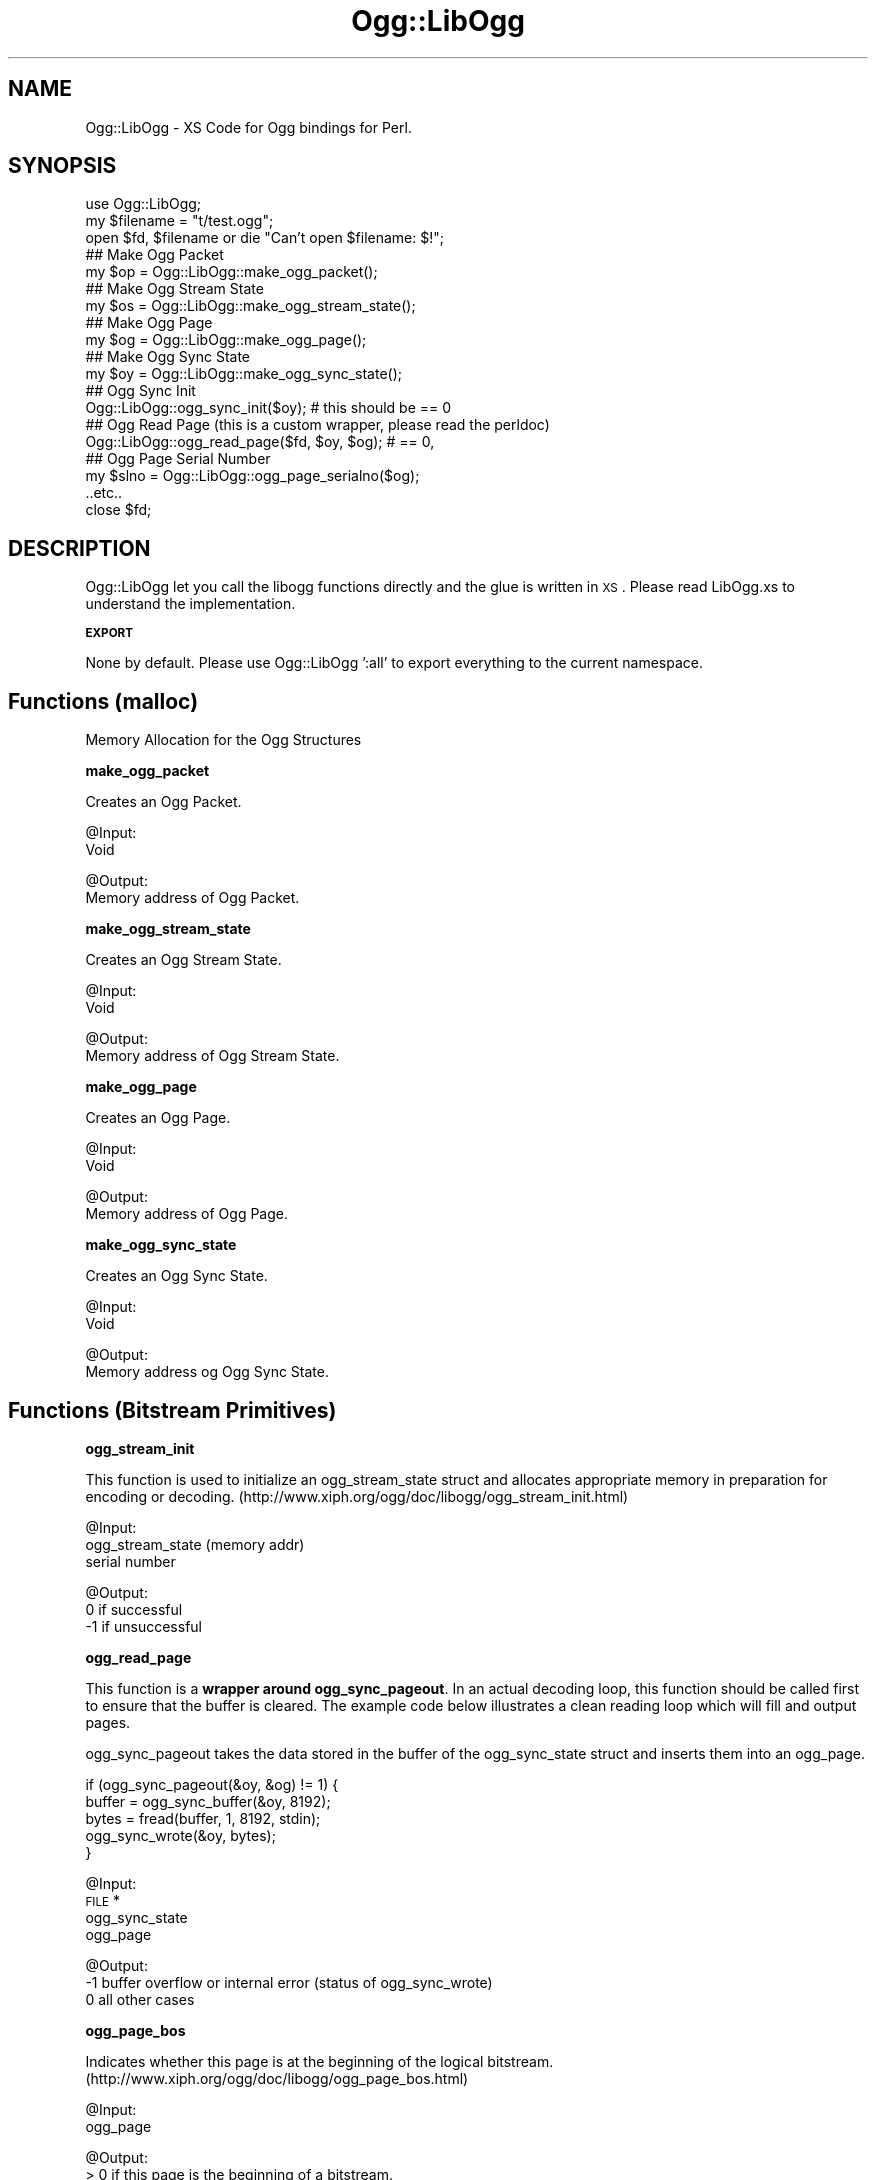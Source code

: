 .\" Automatically generated by Pod::Man v1.37, Pod::Parser v1.35
.\"
.\" Standard preamble:
.\" ========================================================================
.de Sh \" Subsection heading
.br
.if t .Sp
.ne 5
.PP
\fB\\$1\fR
.PP
..
.de Sp \" Vertical space (when we can't use .PP)
.if t .sp .5v
.if n .sp
..
.de Vb \" Begin verbatim text
.ft CW
.nf
.ne \\$1
..
.de Ve \" End verbatim text
.ft R
.fi
..
.\" Set up some character translations and predefined strings.  \*(-- will
.\" give an unbreakable dash, \*(PI will give pi, \*(L" will give a left
.\" double quote, and \*(R" will give a right double quote.  | will give a
.\" real vertical bar.  \*(C+ will give a nicer C++.  Capital omega is used to
.\" do unbreakable dashes and therefore won't be available.  \*(C` and \*(C'
.\" expand to `' in nroff, nothing in troff, for use with C<>.
.tr \(*W-|\(bv\*(Tr
.ds C+ C\v'-.1v'\h'-1p'\s-2+\h'-1p'+\s0\v'.1v'\h'-1p'
.ie n \{\
.    ds -- \(*W-
.    ds PI pi
.    if (\n(.H=4u)&(1m=24u) .ds -- \(*W\h'-12u'\(*W\h'-12u'-\" diablo 10 pitch
.    if (\n(.H=4u)&(1m=20u) .ds -- \(*W\h'-12u'\(*W\h'-8u'-\"  diablo 12 pitch
.    ds L" ""
.    ds R" ""
.    ds C` ""
.    ds C' ""
'br\}
.el\{\
.    ds -- \|\(em\|
.    ds PI \(*p
.    ds L" ``
.    ds R" ''
'br\}
.\"
.\" If the F register is turned on, we'll generate index entries on stderr for
.\" titles (.TH), headers (.SH), subsections (.Sh), items (.Ip), and index
.\" entries marked with X<> in POD.  Of course, you'll have to process the
.\" output yourself in some meaningful fashion.
.if \nF \{\
.    de IX
.    tm Index:\\$1\t\\n%\t"\\$2"
..
.    nr % 0
.    rr F
.\}
.\"
.\" For nroff, turn off justification.  Always turn off hyphenation; it makes
.\" way too many mistakes in technical documents.
.hy 0
.if n .na
.\"
.\" Accent mark definitions (@(#)ms.acc 1.5 88/02/08 SMI; from UCB 4.2).
.\" Fear.  Run.  Save yourself.  No user-serviceable parts.
.    \" fudge factors for nroff and troff
.if n \{\
.    ds #H 0
.    ds #V .8m
.    ds #F .3m
.    ds #[ \f1
.    ds #] \fP
.\}
.if t \{\
.    ds #H ((1u-(\\\\n(.fu%2u))*.13m)
.    ds #V .6m
.    ds #F 0
.    ds #[ \&
.    ds #] \&
.\}
.    \" simple accents for nroff and troff
.if n \{\
.    ds ' \&
.    ds ` \&
.    ds ^ \&
.    ds , \&
.    ds ~ ~
.    ds /
.\}
.if t \{\
.    ds ' \\k:\h'-(\\n(.wu*8/10-\*(#H)'\'\h"|\\n:u"
.    ds ` \\k:\h'-(\\n(.wu*8/10-\*(#H)'\`\h'|\\n:u'
.    ds ^ \\k:\h'-(\\n(.wu*10/11-\*(#H)'^\h'|\\n:u'
.    ds , \\k:\h'-(\\n(.wu*8/10)',\h'|\\n:u'
.    ds ~ \\k:\h'-(\\n(.wu-\*(#H-.1m)'~\h'|\\n:u'
.    ds / \\k:\h'-(\\n(.wu*8/10-\*(#H)'\z\(sl\h'|\\n:u'
.\}
.    \" troff and (daisy-wheel) nroff accents
.ds : \\k:\h'-(\\n(.wu*8/10-\*(#H+.1m+\*(#F)'\v'-\*(#V'\z.\h'.2m+\*(#F'.\h'|\\n:u'\v'\*(#V'
.ds 8 \h'\*(#H'\(*b\h'-\*(#H'
.ds o \\k:\h'-(\\n(.wu+\w'\(de'u-\*(#H)/2u'\v'-.3n'\*(#[\z\(de\v'.3n'\h'|\\n:u'\*(#]
.ds d- \h'\*(#H'\(pd\h'-\w'~'u'\v'-.25m'\f2\(hy\fP\v'.25m'\h'-\*(#H'
.ds D- D\\k:\h'-\w'D'u'\v'-.11m'\z\(hy\v'.11m'\h'|\\n:u'
.ds th \*(#[\v'.3m'\s+1I\s-1\v'-.3m'\h'-(\w'I'u*2/3)'\s-1o\s+1\*(#]
.ds Th \*(#[\s+2I\s-2\h'-\w'I'u*3/5'\v'-.3m'o\v'.3m'\*(#]
.ds ae a\h'-(\w'a'u*4/10)'e
.ds Ae A\h'-(\w'A'u*4/10)'E
.    \" corrections for vroff
.if v .ds ~ \\k:\h'-(\\n(.wu*9/10-\*(#H)'\s-2\u~\d\s+2\h'|\\n:u'
.if v .ds ^ \\k:\h'-(\\n(.wu*10/11-\*(#H)'\v'-.4m'^\v'.4m'\h'|\\n:u'
.    \" for low resolution devices (crt and lpr)
.if \n(.H>23 .if \n(.V>19 \
\{\
.    ds : e
.    ds 8 ss
.    ds o a
.    ds d- d\h'-1'\(ga
.    ds D- D\h'-1'\(hy
.    ds th \o'bp'
.    ds Th \o'LP'
.    ds ae ae
.    ds Ae AE
.\}
.rm #[ #] #H #V #F C
.\" ========================================================================
.\"
.IX Title "Ogg::LibOgg 3"
.TH Ogg::LibOgg 3 "2011-03-14" "perl v5.8.9" "User Contributed Perl Documentation"
.SH "NAME"
Ogg::LibOgg \- XS Code for Ogg bindings for Perl.
.SH "SYNOPSIS"
.IX Header "SYNOPSIS"
.Vb 19
\&  use Ogg::LibOgg;
\&  my $filename = "t/test.ogg";
\&  open $fd, $filename or die "Can't open $filename: $!";
\&  ## Make Ogg Packet
\&  my $op = Ogg::LibOgg::make_ogg_packet();
\&  ## Make Ogg Stream State
\&  my $os = Ogg::LibOgg::make_ogg_stream_state();
\&  ## Make Ogg Page
\&  my $og = Ogg::LibOgg::make_ogg_page();
\&  ## Make Ogg Sync State
\&  my $oy = Ogg::LibOgg::make_ogg_sync_state();
\&  ## Ogg Sync Init
\&  Ogg::LibOgg::ogg_sync_init($oy); # this should be == 0
\&  ## Ogg Read Page (this is a custom wrapper, please read the perldoc)
\&  Ogg::LibOgg::ogg_read_page($fd, $oy, $og); # == 0, 
\&  ## Ogg Page Serial Number
\&  my $slno = Ogg::LibOgg::ogg_page_serialno($og);
\&  ..etc..
\&  close $fd;
.Ve
.SH "DESCRIPTION"
.IX Header "DESCRIPTION"
Ogg::LibOgg let you call the libogg functions directly and the glue is written in \s-1XS\s0. 
Please read LibOgg.xs to understand the implementation.
.Sh "\s-1EXPORT\s0"
.IX Subsection "EXPORT"
None by default. Please use Ogg::LibOgg ':all' to export everything to the current 
namespace.
.SH "Functions (malloc)"
.IX Header "Functions (malloc)"
Memory Allocation for the Ogg Structures
.Sh "make_ogg_packet"
.IX Subsection "make_ogg_packet"
Creates an Ogg Packet.
.PP
@Input:
  Void
.PP
@Output:
  Memory address of Ogg Packet.
.Sh "make_ogg_stream_state"
.IX Subsection "make_ogg_stream_state"
Creates an Ogg Stream State.
.PP
@Input:
  Void
.PP
@Output:
  Memory address of Ogg Stream State.
.Sh "make_ogg_page"
.IX Subsection "make_ogg_page"
Creates an Ogg Page.
.PP
@Input:
  Void
.PP
@Output:
  Memory address of Ogg Page.
.Sh "make_ogg_sync_state"
.IX Subsection "make_ogg_sync_state"
Creates an Ogg Sync State.
.PP
@Input:
  Void
.PP
@Output:
  Memory address og Ogg Sync State.
.SH "Functions (Bitstream Primitives)"
.IX Header "Functions (Bitstream Primitives)"
.Sh "ogg_stream_init"
.IX Subsection "ogg_stream_init"
This function is used to initialize an ogg_stream_state struct and 
allocates appropriate memory in preparation for encoding or decoding. 
(http://www.xiph.org/ogg/doc/libogg/ogg_stream_init.html)
.PP
@Input:
  ogg_stream_state (memory addr)
  serial number
.PP
@Output:
   0 if successful
  \-1 if unsuccessful
.Sh "ogg_read_page"
.IX Subsection "ogg_read_page"
This function is a \fBwrapper around ogg_sync_pageout\fR. In an actual decoding loop, 
this function should be called first to ensure that the buffer is cleared. The 
example code below illustrates a clean reading loop which will fill and output pages. 
.PP
ogg_sync_pageout takes the data stored in the buffer of the ogg_sync_state struct
and inserts them into an ogg_page.
.PP
.Vb 5
\&  if (ogg_sync_pageout(&oy, &og) != 1) {
\&        buffer = ogg_sync_buffer(&oy, 8192);
\&        bytes = fread(buffer, 1, 8192, stdin);
\&        ogg_sync_wrote(&oy, bytes);
\&  }
.Ve
.PP
@Input:
  \s-1FILE\s0 *
  ogg_sync_state
  ogg_page
.PP
@Output:
  \-1 buffer overflow or internal error (status of ogg_sync_wrote)
   0 all other cases
.Sh "ogg_page_bos"
.IX Subsection "ogg_page_bos"
Indicates whether this page is at the beginning of the logical bitstream.
(http://www.xiph.org/ogg/doc/libogg/ogg_page_bos.html)
.PP
@Input:
  ogg_page
.PP
@Output:
  > 0 if this page is the beginning of a bitstream.
  0 if this page is from any other location in the stream.
.Sh "ogg_page_eos"
.IX Subsection "ogg_page_eos"
Indicates whether this page is at the end of the logical bitstream. 
(http://www.xiph.org/ogg/doc/libogg/ogg_page_eos.html)
.PP
@Input:
  ogg_page
.PP
@Output:
  > 0 if this page is the beginning of a bitstream.
  0 if this page is from any other location in the stream.
.Sh "ogg_page_checksum_set"
.IX Subsection "ogg_page_checksum_set"
Checksums an ogg_page. 
(http://www.xiph.org/ogg/doc/libogg/ogg_page_checksum_set.html)
.PP
(Not *SURE* why in the ogg official doc, they have given the
function definition as 'int ogg_page_checksum_set(og)', it should
be actuall 'void ogg_page_checksum_set(og)').
.PP
@Input:
  ogg_page
.PP
@Output:
  void
.Sh "ogg_page_continued"
.IX Subsection "ogg_page_continued"
Indicates whether this page contains packet data which has been continued from 
the previous page. (http://www.xiph.org/ogg/doc/libogg/ogg_page_continued.html)
.PP
@Input:
  ogg_page
.PP
@Output:
  int
.Sh "ogg_page_granulepos"
.IX Subsection "ogg_page_granulepos"
Returns the exact granular position of the packet data contained at the end of 
this page. (http://www.xiph.org/ogg/doc/libogg/ogg_page_granulepos.html)
.PP
@Input:
  ogg_page
.PP
@Output:
  n is the specific last granular position of the decoded data contained in the page.
.Sh "ogg_page_packets"
.IX Subsection "ogg_page_packets"
Returns the number of packets that are completed on this page.
.PP
(http://www.xiph.org/ogg/doc/libogg/ogg_page_packets.html)
.PP
@Input:
  ogg_page
.PP
@Output:
  1 If a page consists of a packet begun on a previous page, 
  != 0 a new packet begun (but not completed) on this page,
.PP
.Vb 2
\&  0 If a page happens to be a single packet that was begun on a previous page, 
\&  != 0 and spans to the next page
.Ve
.Sh "ogg_page_pageno"
.IX Subsection "ogg_page_pageno"
Returns the sequential page number. 
(http://www.xiph.org/ogg/doc/libogg/ogg_page_pageno.html)
.PP
@Input:
  ogg_page
.PP
@Output:
  n, is the page number for this page.
.Sh "ogg_page_serialno"
.IX Subsection "ogg_page_serialno"
Returns the unique serial number for the logical bitstream of this page. 
Each page contains the serial number for the logical bitstream that it belongs to. 
(http://www.xiph.org/ogg/doc/libogg/ogg_page_serialno.html)
.PP
@Input:
  ogg_page
.PP
@Output:
  n, where n is the serial number for this page.
.Sh "ogg_stream_clear"
.IX Subsection "ogg_stream_clear"
This function clears and frees the internal memory used by the ogg_stream_state 
struct, but does not free the structure itself.
(http://www.xiph.org/ogg/doc/libogg/ogg_stream_clear.html)
.PP
@Input:
  ogg_stream_state
.PP
@Output:
  0 is always returned
.Sh "ogg_stream_reset"
.IX Subsection "ogg_stream_reset"
This function sets values in the ogg_stream_state struct back to initial values. 
(http://www.xiph.org/ogg/doc/libogg/ogg_stream_reset.html)
.PP
@Input:
  ogg_stream_state
.PP
@Output:
  0, success
  != 0, internal error
.Sh "ogg_stream_reset_serialno"
.IX Subsection "ogg_stream_reset_serialno"
Similar to ogg_stream_reset, but it also it sets the stream serial number to 
the given value. (http://www.xiph.org/ogg/doc/libogg/ogg_stream_reset_serialno.html)
.PP
@Input:
  ogg_stream_state
  serialno
.PP
@Output:
  0, success
  != 0, internal error
.Sh "ogg_stream_destroy"
.IX Subsection "ogg_stream_destroy"
This function frees the internal memory used by the ogg_stream_state struct as well as 
the structure itself. (http://www.xiph.org/ogg/doc/libogg/ogg_stream_destroy.html)
.PP
@Input:
  ogg_stream_state
.PP
@Output:
  0, always
.Sh "ogg_stream_check"
.IX Subsection "ogg_stream_check"
This function is used to check the error or readiness condition of an ogg_stream_state 
structure. (http://www.xiph.org/ogg/doc/libogg/ogg_stream_check.html)
.PP
@Input:
  ogg_stream_state
.PP
@Output:
  0, if the ogg_stream_state structure is initialized and ready.
  != 0, never initialized, or if an unrecoverable internal error occurred 
.Sh "ogg_page_version"
.IX Subsection "ogg_page_version"
This function returns the version of ogg_page used in this page. 
(http://www.xiph.org/ogg/doc/libogg/ogg_page_version.html)
.PP
@Input:
  ogg_page
.PP
@Output:
  n, is the version number (for current ogg, 0 is always returned,
     else error)
.Sh "ogg_packet_clear"
.IX Subsection "ogg_packet_clear"
his function clears the memory used by the ogg_packet struct, but does not 
free the structure itself. Don't call it directly.
(http://www.xiph.org/ogg/doc/libogg/ogg_packet_clear.html)
.PP
@Input:
  ogg_packet
.PP
@Ouput:
  void
.SH "Functions (Encoding)"
.IX Header "Functions (Encoding)"
.Sh "ogg_stream_packetin"
.IX Subsection "ogg_stream_packetin"
This function submits a packet to the bitstream for page encapsulation. After this 
is called, more packets can be submitted, or pages can be written out.
(http://www.xiph.org/ogg/doc/libogg/ogg_stream_packetin.html)
.PP
@Input:
  ogg_stream_state
  ogg_packet
.PP
@Output:
   0, on success
  \-1, on internal error
.Sh "ogg_stream_pageout"
.IX Subsection "ogg_stream_pageout"
This function forms packets into pages, this would be called after using \fIogg_stream_packetin()\fR.
(http://www.xiph.org/ogg/doc/libogg/ogg_stream_pageout.html)
.PP
@Input:
  ogg_stream_state
  ogg_page
.PP
@Output:
  0, insufficient data or internal error
  != 0, page has been completed and returned.
.Sh "ogg_stream_flush"
.IX Subsection "ogg_stream_flush"
This function checks for remaining packets inside the stream and forces remaining 
packets into a page, regardless of the size of the page.
(http://www.xiph.org/ogg/doc/libogg/ogg_stream_flush.html)
.PP
@Input:
  ogg_stream_state
  ogg_page
.PP
@Output:
  0, means that all packet data has already been flushed into pages
  != 0, means that remaining packets have successfully been flushed into the page.
.SH "Functions (Decoding)"
.IX Header "Functions (Decoding)"
.Sh "ogg_sync_init"
.IX Subsection "ogg_sync_init"
ogg sync init, This function is used to initialize an ogg_sync_state 
struct to a known initial value in preparation for manipulation of an 
Ogg bitstream. (http://www.xiph.org/ogg/doc/libogg/ogg_sync_init.html)
.PP
@Input: 
  ogg_sync_state (memory addr)
.PP
@Output:
  0 (always)
.Sh "ogg_sync_clear"
.IX Subsection "ogg_sync_clear"
This function is used to free the internal storage of an ogg_sync_state 
struct and resets the struct to the initial state.
(http://www.xiph.org/ogg/doc/libogg/ogg_sync_clear.html)
.PP
@Input:
  ogg_sync_state
.PP
@Output:
  0, always
.Sh "ogg_sync_reset"
.IX Subsection "ogg_sync_reset"
This function is used to reset the internal counters of the ogg_sync_state struct 
to initial values. (http://www.xiph.org/ogg/doc/libogg/ogg_sync_reset.html)
.PP
@Input:
  ogg_sync_state
.PP
@Output:
  0, always
.Sh "ogg_sync_destroy"
.IX Subsection "ogg_sync_destroy"
This function is used to destroy an ogg_sync_state struct and free all memory used.
(http://www.xiph.org/ogg/doc/libogg/ogg_sync_destroy.html)
.PP
@Input:
  ogg_sync_state
.PP
@Ouput:
  0, always
.Sh "ogg_sync_check"
.IX Subsection "ogg_sync_check"
This function is used to check the error or readiness condition of an ogg_sync_state 
structure. (http://www.xiph.org/ogg/doc/libogg/ogg_sync_check.html)
.PP
@Input:
  ogg_sync_state
.PP
@Output:
  0, is returned if the ogg_sync_state structure is initialized and ready.
  != 0, if the structure was never initialized, or if an unrecoverable internal error
.Sh "ogg_sync_buffer"
.IX Subsection "ogg_sync_buffer"
This function is used to provide a properly-sized buffer for writing. 
(http://www.xiph.org/ogg/doc/libogg/ogg_sync_buffer.html)
.PP
@Input:
  ogg_sync_state
  size
.PP
@Output:
  Returns a pointer to the newly allocated buffer or \s-1NULL\s0 on error
.Sh "ogg_sync_wrote"
.IX Subsection "ogg_sync_wrote"
This function is used to tell the ogg_sync_state struct how many bytes we 
wrote into the buffer. 
(http://www.xiph.org/ogg/doc/libogg/ogg_sync_wrote.html)
.PP
@Input:
  ogg_sync_state
  bytes
.PP
@Output:
  \-1 if the number of bytes written overflows the internal storage of 
     the ogg_sync_state struct or an internal error occurred. 
   0 in all other cases.
.Sh "ogg_sync_pageseek"
.IX Subsection "ogg_sync_pageseek"
This function synchronizes the ogg_sync_state struct to the next ogg_page. 
(http://www.xiph.org/ogg/doc/libogg/ogg_sync_pageseek.html)
.PP
@Input:
  ogg_sync_state
  ogg_page
.PP
@Output:
 \-n means that we skipped n bytes within the bitstream.
  0 means that we need more data, or than an internal error occurred.
  n means that the page was synced at the current location, 
    with a page length of n bytes. 
.Sh "ogg_sync_pageout"
.IX Subsection "ogg_sync_pageout"
This function takes the data stored in the buffer of the ogg_sync_state struct
and inserts them into an ogg_page. In an actual decoding loop, this function 
should be called first to ensure that the buffer is cleared. 
(http://www.xiph.org/ogg/doc/libogg/ogg_sync_pageout.html). 
.PP
@Input:
  ogg_sync_state
  ogg_page
.PP
@Output:
  \-1 returned if stream has not yet captured sync (bytes were skipped).
   0 returned if more data needed or an internal error occurred.
   1 indicated a page was synced and returned.
.Sh "ogg_stream_pagein"
.IX Subsection "ogg_stream_pagein"
This function adds a complete page to the bitstream. In a typical decoding situation, 
this function would be called after using ogg_sync_pageout to create a valid ogg_page 
struct. (http://www.xiph.org/ogg/doc/libogg/ogg_stream_pagein.html)
.PP
@Input:
  ogg_stream_state
  ogg_page
.PP
@Output:
  \-1 indicates failure.
   0 means that the page was successfully submitted to the bitstream.
.Sh "ogg_stream_packetout"
.IX Subsection "ogg_stream_packetout"
This function assembles a data packet for output to the codec decoding engine. 
The data has already been submitted to the ogg_stream_state and broken into segments. 
Each successive call returns the next complete packet built from those segments.
(http://www.xiph.org/ogg/doc/libogg/ogg_stream_packetout.html)
.PP
@Input:
  ogg_stream_state
  ogg_packet
.PP
@Output:
  \-1 if we are out of sync and there is a gap in the data.
   0 insufficient data available to complete a packet, or unrecoverable internal error occurred.
   1 if a packet was assembled normally. op contains the next packet from the stream.
.Sh "ogg_stream_packetpeek"
.IX Subsection "ogg_stream_packetpeek"
This function attempts to assemble a raw data packet and returns it without advancing 
decoding. (http://www.xiph.org/ogg/doc/libogg/ogg_stream_packetpeek.html)
.PP
@Input:
  ogg_stream_state
  ogg_packet
.PP
@Output:
  \-1, no packet available due to lost sync or a hole in the data.
   0, insufficient data available to complete a packet, or on unrecoverable internal error
   1, packet is available
.SH "CAVEATS"
.IX Header "CAVEATS"
\&\fBogg_page\fR and \fBogg_packet\fR structs mostly point to storage in libvorbis/libtheora. 
They're never freed or manipulated directly. You may get a malloc error doing so.
.PP
\&\fBoggpack_buffer\fR struct which is used with libogg's bitpacking functions is not exposed, 
as you should never need to directly access anything in this structure. So are the
functions manipulating oggpack_buffer, they too are not exposed. 
(http://www.xiph.org/ogg/doc/libogg/oggpack_buffer.html)
.PP
\&\fBogg_stream_iovecin\fR, \f(CW\*(C`not implemented\*(C'\fR as this function submits packet data (in the form of an 
array of ogg_iovec_t, rather than using an ogg_packet structure) to the bitstream for page 
encapsulation. (http://www.xiph.org/ogg/doc/libogg/ogg_stream_iovecin.html)
.SH "AUTHORS"
.IX Header "AUTHORS"
Vigith Maurice <vigith@yahoo\-inc.com> www.vigith.com
.SH "COPYRIGHT"
.IX Header "COPYRIGHT"
Vigith Maurice (C) 2011
.PP
This library is free software; you can redistribute it and/or modify
it under the same terms as Perl itself, either Perl version 5.8.9 or,
at your option, any later version of Perl 5 you may have available.
